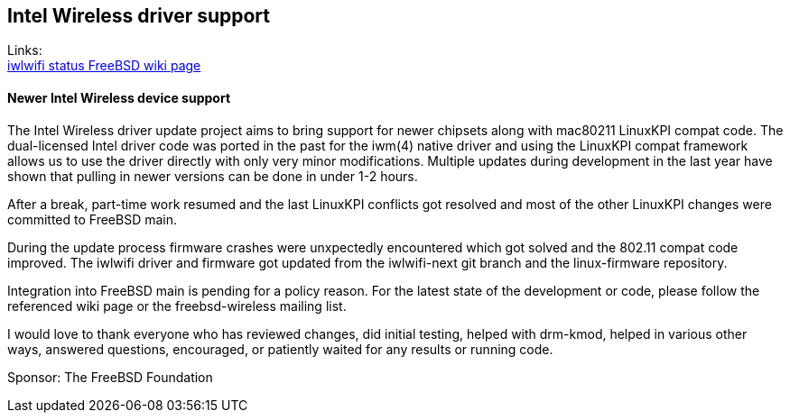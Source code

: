 == Intel Wireless driver support

Links: +
link:https://wiki.freebsd.org/WiFi/Iwlwifi[iwlwifi status FreeBSD wiki page]  

==== Newer Intel Wireless device support

The Intel Wireless driver update project aims to bring support for
newer chipsets along with mac80211 LinuxKPI compat code.
The dual-licensed Intel driver code was ported in the past for the iwm(4)
native driver and using the LinuxKPI compat framework allows us to use
the driver directly with only very minor modifications.
Multiple updates during development in the last year have shown that
pulling in newer versions can be done in under 1-2 hours.

After a break, part-time work resumed and the last LinuxKPI conflicts
got resolved and most of the other LinuxKPI changes were committed to
FreeBSD main.

During the update process firmware crashes were unxpectedly encountered
which got solved and the 802.11 compat code improved.
The iwlwifi driver and firmware got updated from the iwlwifi-next git
branch and the linux-firmware repository.

Integration into FreeBSD main is pending for a policy reason.
For the latest state of the development or code, please follow the referenced
wiki page or the freebsd-wireless mailing list.

I would love to thank everyone who has reviewed changes, did initial testing,
helped with drm-kmod, helped in various other ways, answered questions,
encouraged, or patiently waited for any results or running code.

Sponsor: The FreeBSD Foundation
